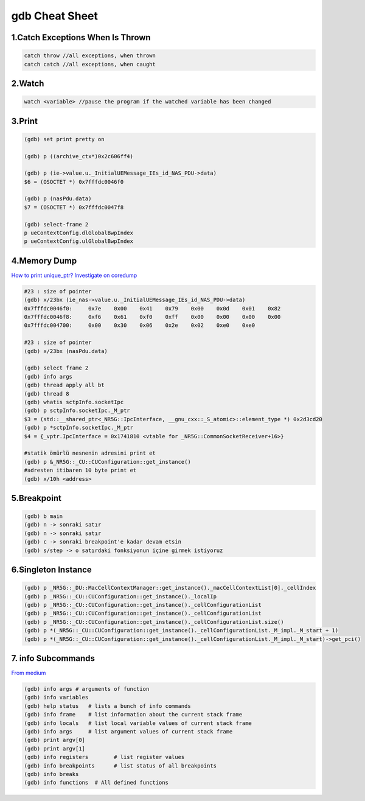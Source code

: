 gdb Cheat Sheet
===============

.. _gdb:

1.Catch Exceptions When Is Thrown
----------------------------------
.. code-block:: cpp

    catch throw //all exceptions, when thrown
    catch catch //all exceptions, when caught

2.Watch
-------
.. code-block:: cpp

    watch <variable> //pause the program if the watched variable has been changed

3.Print
-------
.. code-block:: sh

    (gdb) set print pretty on

    (gdb) p ((archive_ctx*)0x2c606ff4)

    (gdb) p (ie->value.u._InitialUEMessage_IEs_id_NAS_PDU->data)
    $6 = (OSOCTET *) 0x7fffdc0046f0

    (gdb) p (nasPdu.data)
    $7 = (OSOCTET *) 0x7fffdc0047f8

    (gdb) select-frame 2
    p ueContextConfig.dlGlobalBwpIndex
    p ueContextConfig.ulGlobalBwpIndex

4.Memory Dump
-------------
`How to print unique_ptr? <https://medium.com/@steveyang_44123/gdb-how-to-print-pounique-ptr-745e868f0062>`_
`Investigate on coredump <https://www.cse.unsw.edu.au/~learn/debugging/modules/gdb_coredumps/>`_

.. code-block:: sh

    #23 : size of pointer
    (gdb) x/23bx (ie_nas->value.u._InitialUEMessage_IEs_id_NAS_PDU->data)
    0x7fffdc0046f0:	0x7e	0x00	0x41	0x79	0x00	0x0d	0x01	0x82
    0x7fffdc0046f8:	0xf6	0x61	0xf0	0xff	0x00	0x00	0x00	0x00
    0x7fffdc004700:	0x00	0x30	0x06	0x2e	0x02	0xe0	0xe0

    #23 : size of pointer
    (gdb) x/23bx (nasPdu.data)

    (gdb) select frame 2
    (gdb) info args
    (gdb) thread apply all bt
    (gdb) thread 8
    (gdb) whatis sctpInfo.socketIpc
    (gdb) p sctpInfo.socketIpc._M_ptr
    $3 = (std::__shared_ptr<_NR5G::IpcInterface, __gnu_cxx::_S_atomic>::element_type *) 0x2d3cd20
    (gdb) p *sctpInfo.socketIpc._M_ptr
    $4 = {_vptr.IpcInterface = 0x1741810 <vtable for _NR5G::CommonSocketReceiver+16>}

    #statik ömürlü nesnenin adresini print et
    (gdb) p &_NR5G::_CU::CUConfiguration::get_instance()
    #adresten itibaren 10 byte print et
    (gdb) x/10h <address>

5.Breakpoint
------------
.. code-block:: sh

    (gdb) b main
    (gdb) n -> sonraki satır
    (gdb) n -> sonraki satır
    (gdb) c -> sonraki breakpoint'e kadar devam etsin
    (gdb) s/step -> o satırdaki fonksiyonun içine girmek istiyoruz


6.Singleton Instance
--------------------
.. code-block:: sh

    (gdb) p _NR5G::_DU::MacCellContextManager::get_instance()._macCellContextList[0]._cellIndex
    (gdb) p _NR5G::_CU::CUConfiguration::get_instance()._localIp
    (gdb) p _NR5G::_CU::CUConfiguration::get_instance()._cellConfigurationList
    (gdb) p _NR5G::_CU::CUConfiguration::get_instance()._cellConfigurationList
    (gdb) p _NR5G::_CU::CUConfiguration::get_instance()._cellConfigurationList.size()
    (gdb) p *(_NR5G::_CU::CUConfiguration::get_instance()._cellConfigurationList._M_impl._M_start + 1)
    (gdb) p *(_NR5G::_CU::CUConfiguration::get_instance()._cellConfigurationList._M_impl._M_start)->get_pci()

7. info Subcommands
-------------------
`From medium <https://medium.com/@amit.kulkarni/gdb-basics-bf3407593285>`_

.. code-block:: sh

    (gdb) info args # arguments of function
    (gdb) info variables
    (gdb) help status   # lists a bunch of info commands
    (gdb) info frame    # list information about the current stack frame
    (gdb) info locals   # list local variable values of current stack frame
    (gdb) info args     # list argument values of current stack frame
    (gdb) print argv[0]
    (gdb) print argv[1]
    (gdb) info registers        # list register values
    (gdb) info breakpoints      # list status of all breakpoints
    (gdb) info breaks
    (gdb) info functions  # All defined functions



.. autosummary::
   :toctree: generated